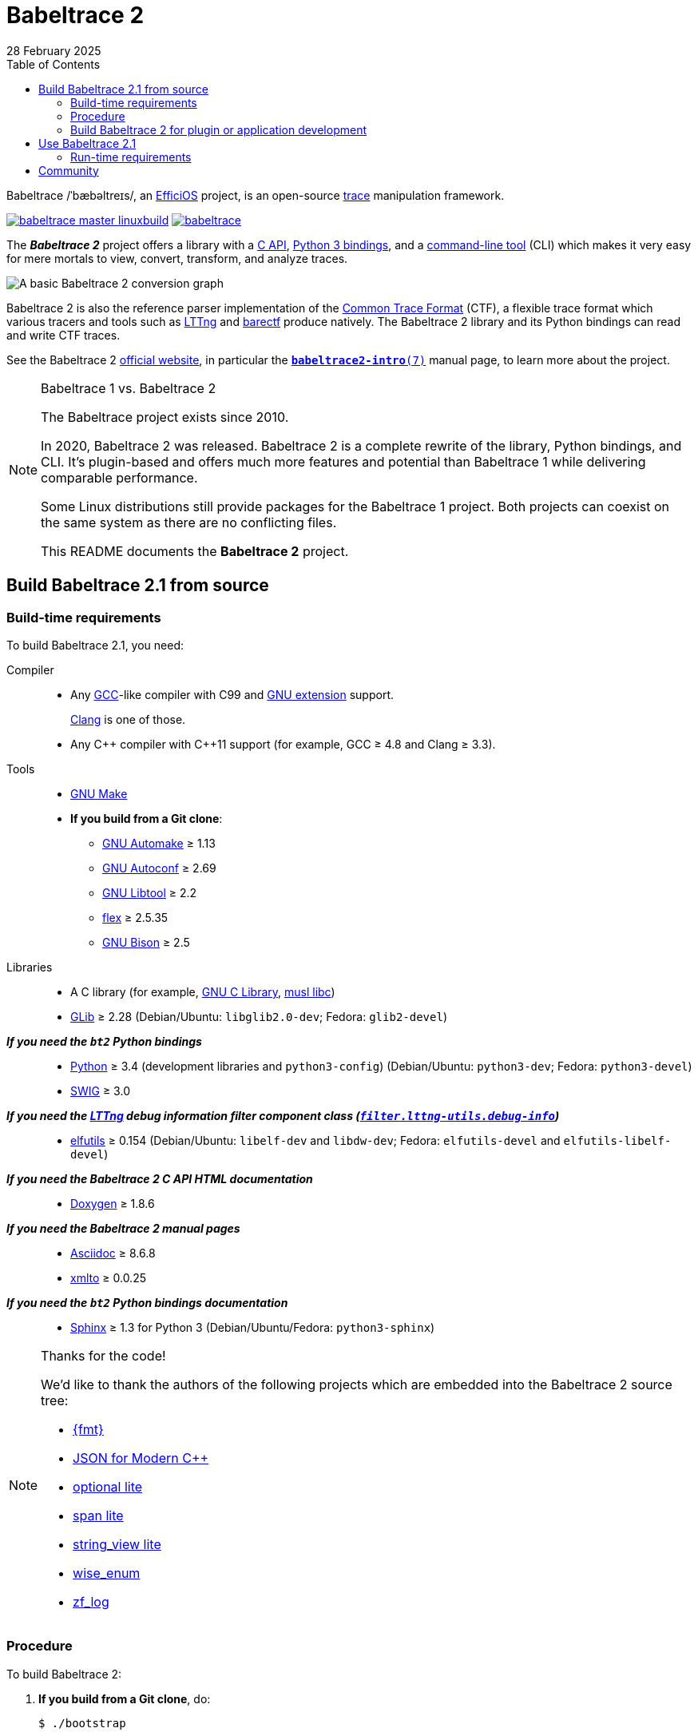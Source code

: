 // SPDX-FileCopyrightText: 2019-2024 Philippe Proulx <pproulx@efficios.com>
//
// SPDX-License-Identifier: CC-BY-SA-4.0

// Render with Asciidoctor

= Babeltrace 2
28 February 2025
:btversion: 2.1
:bt2: Babeltrace{nbsp}2
ifdef::env-github[]
:toc: macro
endif::[]
ifndef::env-github[]
:toc: left
endif::[]

Babeltrace /ˈbæbəltreɪs/, an
https://efficios.com/[EfficiOS] project, is an open-source
https://en.wikipedia.org/wiki/Tracing_(software)[trace]
manipulation framework.

https://ci.lttng.org/job/babeltrace_master_linuxbuild[image:https://img.shields.io/jenkins/s/https/ci.lttng.org/babeltrace_master_linuxbuild.svg[]]
https://scan.coverity.com/projects/babeltrace[image:https://img.shields.io/coverity/scan/babeltrace.svg[]]

The **_{bt2}_** project offers a library with a
https://babeltrace.org/docs/v{btversion}/libbabeltrace2[C{nbsp}API],
https://babeltrace.org/docs/v{btversion}/python/bt2[Python{nbsp}3 bindings],
and a
https://babeltrace.org/docs/v{btversion}/man1/babeltrace2.1/[command-line tool]
(CLI) which makes it very easy for mere mortals to view, convert,
transform, and analyze traces.

image::doc/api/libbabeltrace2/images/basic-convert-graph.png[A basic {bt2} conversion graph]

{bt2} is also the reference parser implementation of the
https://diamon.org/ctf/[Common Trace Format] (CTF), a flexible
trace format which various tracers and tools such as
https://lttng.org/[LTTng] and
https://barectf.org/[barectf] produce natively.
The {bt2} library and its Python bindings can read and write CTF traces.

See the {bt2} https://babeltrace.org[official website], in
particular the
https://babeltrace.org/docs/v{btversion}/man7/babeltrace2-intro.7[`**babeltrace2-intro**(7)`]
manual page, to learn more about the project.

[NOTE]
ifdef::env-github[]
.**Babeltrace{nbsp}1 vs. {bt2}**
endif::[]
ifndef::env-github[]
.Babeltrace{nbsp}1 vs. {bt2}
endif::[]
====
The Babeltrace project exists since 2010.

In 2020, {bt2} was released. {bt2} is a complete rewrite of the library,
Python bindings, and CLI. It's plugin-based and offers much more
features and potential than Babeltrace{nbsp}1 while delivering
comparable performance.

Some Linux distributions still provide packages for the
Babeltrace{nbsp}1 project. Both projects can coexist on the same system
as there are no conflicting files.

This README documents the **{bt2}** project.
====

ifdef::env-github[]
toc::[]
endif::[]

== Build Babeltrace{nbsp}{btversion} from source

=== Build-time requirements

To build Babeltrace{nbsp}{btversion}, you need:

Compiler::
    * Any https://gcc.gnu.org/[GCC]-like compiler with C99 and
      https://gcc.gnu.org/onlinedocs/gcc/C-Extensions.html[GNU extension]
      support.
+
https://clang.llvm.org/[Clang] is one of those.

    * Any {cpp} compiler with {cpp}11 support (for example,
      GCC{nbsp}≥{nbsp}4.8 and Clang{nbsp}≥{nbsp}3.3).

Tools::
    * https://www.gnu.org/software/make/[GNU Make]
    * **If you build from a Git clone**:
    ** https://www.gnu.org/software/automake/[GNU Automake]{nbsp}≥{nbsp}1.13
    ** https://www.gnu.org/software/autoconf/[GNU Autoconf]{nbsp}≥{nbsp}2.69
    ** https://www.gnu.org/software/libtool/[GNU Libtool]{nbsp}≥{nbsp}2.2
    ** https://github.com/westes/flex[flex]{nbsp}≥{nbsp}2.5.35
    ** https://www.gnu.org/software/bison/bison.html[GNU Bison]{nbsp}≥{nbsp}2.5

Libraries::
    * A C library (for example,
      https://www.gnu.org/software/libc/[GNU{nbsp}C Library],
      https://www.musl-libc.org/[musl libc])
    * https://developer.gnome.org/glib/[GLib]{nbsp}≥{nbsp}2.28
      (Debian/Ubuntu: `libglib2.0-dev`; Fedora: `glib2-devel`)

_**If you need the `bt2` Python bindings**_::
    * https://www.python.org[Python]{nbsp}≥{nbsp}3.4 (development
      libraries and `python3-config`)
      (Debian/Ubuntu: `python3-dev`; Fedora: `python3-devel`)
    * http://www.swig.org[SWIG]{nbsp}≥{nbsp}3.0

_**If you need the https://lttng.org/[LTTng] debug information filter component class (https://babeltrace.org/docs/v{btversion}/man7/babeltrace2-filter.lttng-utils.debug-info.7/[`filter.lttng-utils.debug-info`])**_::
    * https://sourceware.org/elfutils/[elfutils]{nbsp}≥{nbsp}0.154
      (Debian/Ubuntu: `libelf-dev` and `libdw-dev`;
      Fedora: `elfutils-devel` and `elfutils-libelf-devel`)

_**If you need the {bt2}{nbsp}C{nbsp}API HTML documentation**_::
    * http://www.doxygen.nl/[Doxygen]{nbsp}≥{nbsp}1.8.6

_**If you need the {bt2} manual pages**_::
    * https://www.methods.co.nz/asciidoc/[Asciidoc]{nbsp}≥{nbsp}8.6.8
    * https://pagure.io/xmlto[xmlto]{nbsp}≥{nbsp}0.0.25

_**If you need the `bt2` Python bindings documentation**_::
    * https://www.sphinx-doc.org/[Sphinx]{nbsp}≥{nbsp}1.3 for
      Python{nbsp}3
      (Debian/Ubuntu/Fedora: `python3-sphinx`)

[NOTE]
ifdef::env-github[]
.**Thanks for the code!**
endif::[]
ifndef::env-github[]
.Thanks for the code!
endif::[]
====
We'd like to thank the authors of the following projects which are
embedded into the {bt2} source tree:

* https://github.com/fmtlib/fmt[\{fmt}]
* https://github.com/nlohmann/json[JSON for Modern {cpp}]
* https://github.com/martinmoene/optional-lite[optional lite]
* https://github.com/martinmoene/span-lite[span lite]
* https://github.com/martinmoene/string-view-lite[string_view lite]
* https://github.com/quicknir/wise_enum[wise_enum]
* https://github.com/wonder-mice/zf_log[zf_log]
====

=== Procedure

To build {bt2}:

. **If you build from a Git clone**, do:
+
[role="term"]
----
$ ./bootstrap
----
+
This generates the `configure` script and other important files.

. [[conf]]Configure the project:
+
[role="term"]
----
$ ./configure
----
+
--
The following options can modify the build:

`--enable-api-doc`::
    Build the {bt2}{nbsp}C{nbsp}API HTML documentation.

`--enable-built-in-plugins`::
    Statically link the official plugins into the
    `babeltrace2` executable.

`--enable-built-in-python-plugin-support`::
    Statically link the Python plugin provider into the
    `babeltrace2` executable.

`--enable-debug-info`::
    Build the https://lttng.org/[LTTng] debug information filter
    component class
    (https://babeltrace.org/docs/v{btversion}/man7/babeltrace2-filter.lttng-utils.debug-info.7/[`filter.lttng-utils.debug-info`]).

`--enable-man-pages`::
    Build the {bt2} manual pages.

`--enable-python-bindings`::
    Build the `bt2` Python bindings.
+
You can set the path to custom `python3` and `python3-config` programs
with the `PYTHON` and `PYTHON_CONFIG` environment variable.

`--enable-python-bindings-doc`::
    Build the `bt2` Python bindings documentation.

`--enable-python-plugins`::
    Build support for {bt2} Python plugins.

The following environment variables can modify the build:

`BABELTRACE_DEBUG_MODE`::
    Set to `1` to enable the debug mode.
+
The debug mode enables more run-time assertions to detect bugs while
developing the {bt2} project.

`BABELTRACE_DEV_MODE`::
    Set to `1` to enable the <<dev-mode,developer mode>>.
+
The {bt2} developer mode enables more precondition and postcondition
assertions to detect C{nbsp}API usage errors.

`BABELTRACE_MINIMAL_LOG_LEVEL`::
    Set the build-time, minimal logging level for all the modules
    of the project.
+
Set to `TRACE`, `DEBUG`, or `INFO`.

`BABELTRACE_PLUGIN_PROVIDERS_DIR`::
    Installation directory of {bt2} plugin providers.

`BABELTRACE_PLUGINS_DIR`::
    Installation directory of {bt2} official plugins.

Run `./configure --help` to list all the available options and
environment variables.
--

. Build {bt2}:
+
[role="term"]
----
$ make
----

To install {bt2}:

* Run:
+
[role="term"]
----
# make install
----

[[dev-mode]]
=== Build {bt2} for plugin or application development

If you're developing a {bt2} plugin or an application which uses
libbabeltrace2, we recommend to:

* Build {bt2} from source in _developer mode_.
+
The {bt2} developer mode enables more precondition and postcondition
assertions to detect C{nbsp}API usage errors.
+
The
https://babeltrace.org/docs/v{btversion}/libbabeltrace2[{bt2}{nbsp}C{nbsp}API documentation]
always lists the precondition and postconditions of
functions.
+
Set `BABELTRACE_DEV_MODE=1` when you <<conf,configure>> the {bt2} build.

* Use _TRACE_ as the minimal logging level at build time to have
  access to more logging, should you need it to debug your plugin or
  application.
+
Set `BABELTRACE_MINIMAL_LOG_LEVEL=TRACE` when you <<conf,configure>>
the {bt2} build.

{bt2} development build configuration command line example:

[role="term"]
----
$ BABELTRACE_DEV_MODE=1 BABELTRACE_MINIMAL_LOG_LEVEL=TRACE ./configure
----

{bt2} development build configuration with Python support example:

[role="term"]
----
$ BABELTRACE_DEV_MODE=1 BABELTRACE_MINIMAL_LOG_LEVEL=TRACE ./configure \
  --enable-python-bindings --enable-python-plugins
----

See the
https://babeltrace.org/docs/v{btversion}/libbabeltrace2[{bt2}{nbsp}C{nbsp}API
documentation] for more information.

== Use Babeltrace{nbsp}{btversion}

See the https://babeltrace.org[{bt2} website] to learn how to use the
different parts of the project.

If you're new to {bt2}, make sure to read the
https://babeltrace.org/docs/v{btversion}/man7/babeltrace2-intro.7[`**babeltrace2-intro**(7)`]
manual page to familiarize yourself with the project.

=== Run-time requirements

Libraries:: {empty}
+
* A C library (for example,
  https://www.gnu.org/software/libc/[GNU{nbsp}C Library] or
  https://www.musl-libc.org/[musl libc])

* https://developer.gnome.org/glib/[GLib]{nbsp}≥{nbsp}2.28
  (Debian/Ubuntu: `libglib2.0-0`; Fedora: `glib2`)

_**If you need the `bt2` Python bindings**_:: {empty}
+
* https://www.python.org[Python]{nbsp}≥{nbsp}3.4
  (Debian/Ubuntu/Fedora: `python3`)

_**If you need the https://lttng.org/[LTTng] debug information filter component class (https://babeltrace.org/docs/v{btversion}/man7/babeltrace2-filter.lttng-utils.debug-info.7/[`filter.lttng-utils.debug-info`])**_:: {empty}
+
* https://sourceware.org/elfutils/[elfutils]{nbsp}≥{nbsp}0.154
  (Debian/Ubuntu: `libelf` and `libdw`; Fedora: `elfutils-libs` and
  `elfutils-libelf`)

== Community

Babeltrace was born to parse CTF traces produced by LTTng{nbsp}2.0 and
to pretty-print their events.

Even though {bt2} is independent from the LTTng project today, their
communities remain very close, which is why they share some
communication channels and services:

Mailing list::
    https://lists.lttng.org/cgi-bin/mailman/listinfo/lttng-dev[lttng-dev]
    (mailto:lttng-dev@lists.lttng.org[lttng-dev@lists.lttng.org])

IRC channel::
    irc://irc.oftc.net/lttng[`#lttng`] on the OFTC network

Bug tracker::
    https://bugs.lttng.org/projects/babeltrace[{bt2} bug tracker]

GitHub project::
    https://github.com/efficios/babeltrace/[efficios/babeltrace]

Continuous integration::
    https://ci.lttng.org/view/Babeltrace/[{bt2} jobs]
    on the LTTng CI

Code review::
    https://review.lttng.org/q/project:babeltrace[{bt2} project]
    on LTTng Review (Gerrit)
